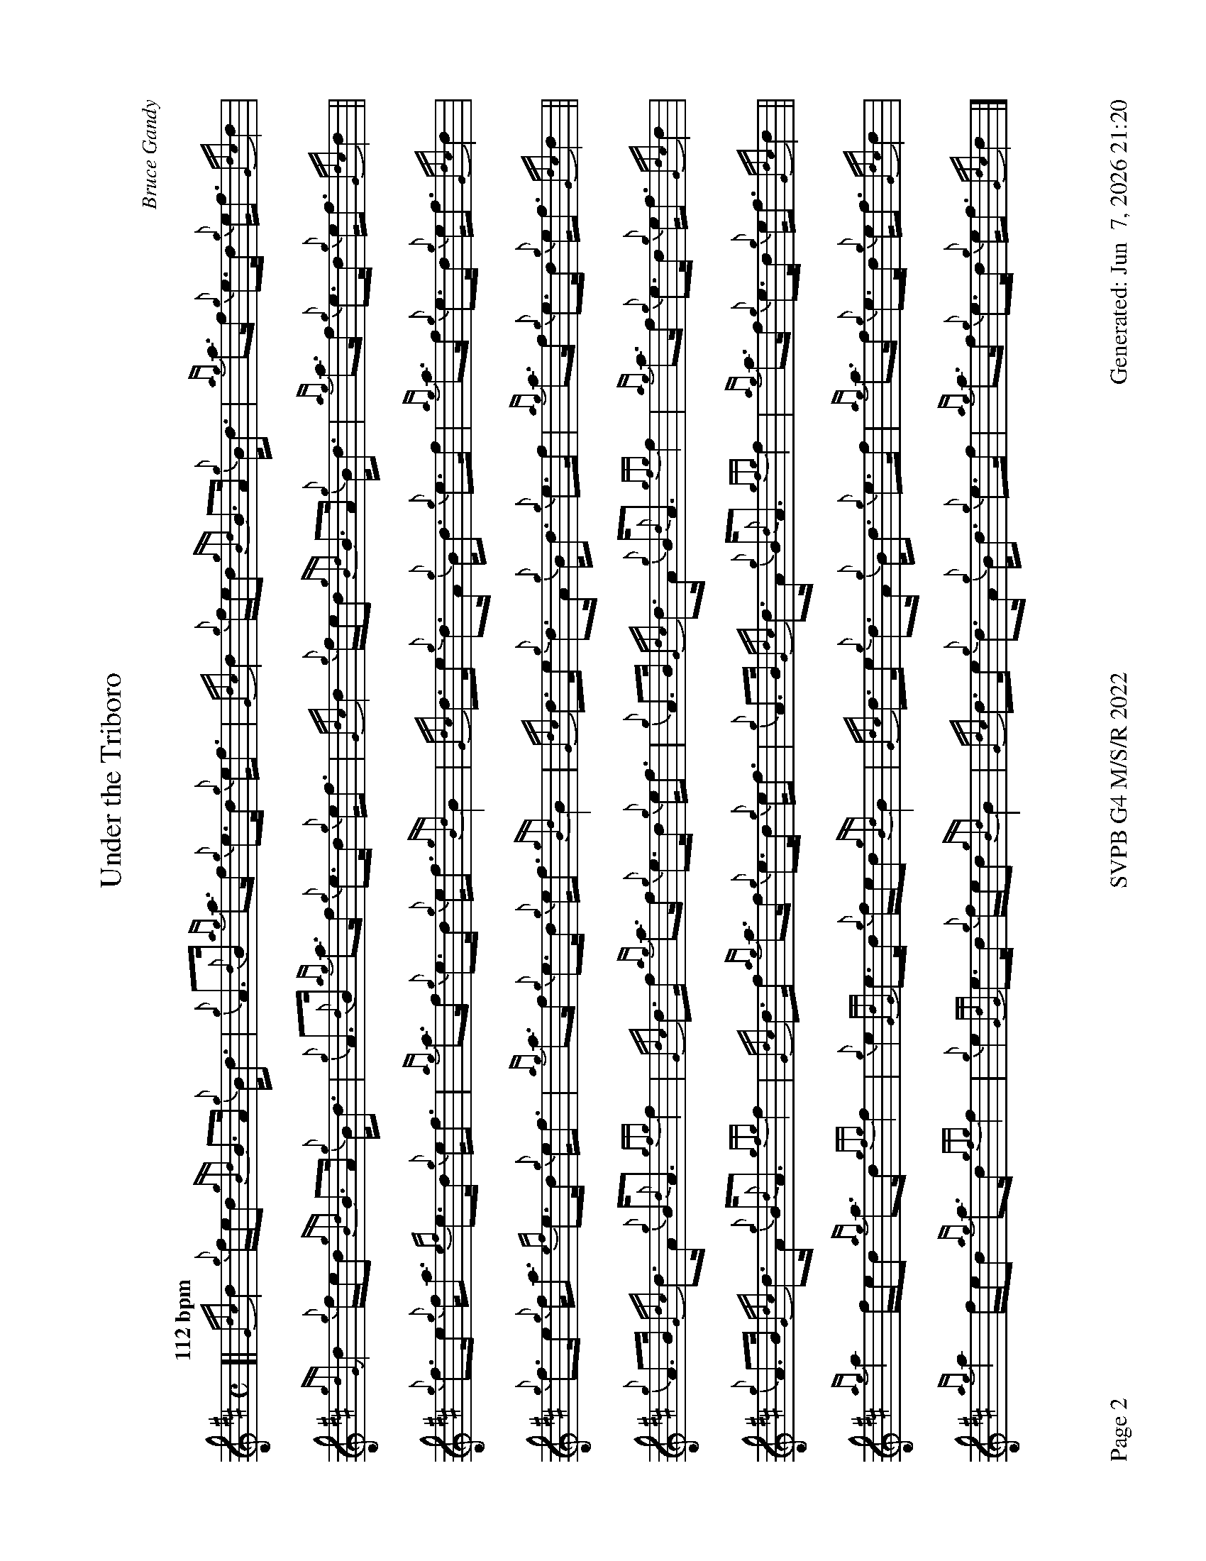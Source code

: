 %abc-2.2
I:abc-include style.abh
%%footer "Page $P	SVPB G4 M/S/R 2022	Generated: $D"
%%newpage 2
%%landscape 1
X:2
T:Under the Triboro
R:Strathspey
C:Bruce Gandy
M:C
L:1/8
Q:"112 bpm"
K:D
[|{Gdc}d2 {g}f/e/d {gBd}B>A {g}B<d | {g}A>{d}B {ag}a>f {g}e>d {g}e<f | {Gdc}d2 {g}f/e/d {gBd}B>A {g}B<d | {ag}a>f {g}e>d {g}e<f {Gdc}d2 |
{gdG}d2 {g}f/e/d {gBd}B>A {g}B<d | {g}A>{d}B {ag}a>f {g}e>d {g}e<f | {Gdc}d2 {g}f/e/d {gBd}B>A {g}B<d | {ag}a>f {g}e>d {g}e<f {Gdc}d2 ||
{g}f>e {g}f<a {ef}e>d {g}e<f | {ag}a>f {g}e>d {g}e<f {gBd}B2 | {Gdc}d>e {g}d>A {g}B<d {g}e>f | {ag}a>f {g}e>d {g}e<f {Gdc}d2 |
{g}f>e {g}f<a {ef}e>d {g}e<f | {ag}a>f {g}e>d {g}e<f {gBd}B2 | {Gdc}d>e {g}d>A {g}B<d {g}e>f | {ag}a>f {g}e>d {g}e<f {Gdc}d2 ||
{g}A>B {Gdc}d>A {g}B<{d}A {gfg}f2 | {Gdc}d>f {ag}a>f {g}e>d {g}e<f | {g}A>B {Gdc}d>A {g}B<{d}A {gfg}f2 | {ag}a>f {g}e>d {g}e<f {Gdc}d2 |
{g}A>B {Gdc}d>A {g}B<{d}A {gfg}f2 | {Gdc}d>f {ag}a>f {g}e>d {g}e<f | {g}A>B {Gdc}d>A {g}B<{d}A {gfg}f2 | {ag}a>f {g}e>d {g}e<f {Gdc}d2 ||
{ag}a2 f/e/d {ag}a>d {gfg}f2 | {g}e2 {GdG}e>d {g}f/e/d {gBd}B2 | {Gdc}d>e {g}d>A {g}B<d {g}e>f | {ag}a>f {g}e>d {g}e<f {Gdc}d2 |
{ag}a2 f/e/d {ag}a>d {gfg}f2 | {g}e2 {GdG}e>d {g}f/e/d {gBd}B2 | {Gdc}d>e {g}d>A {g}B<d {g}e>f | {ag}a>f {g}e>d {g}e<f {Gdc}d2 |]

X:3
T:The Sound of Sleat 
C:D MacKinnon
R:Reel
M:C|
L:1/8
Q:"74 bpm"
K:D
[|: ["no birl 1st"{gAGAG}]A2 {g}A>{d}B {g}B>d {G}d2 | {gef}e2 {A}e>d {g}e>f {e}f2 | {gAGAG}A2 {g}A>{d}B {g}B>d{G}d>e | {g}f>d{g}e>d {gBd}B2 {G}A2 :|]
{gfg}f2 {g}f>e {g}f>a {g}a2 | {ef}e2 {g}d>e {g}f>d{g}B<{d}A | {gfg}f2 {g}f>e {g}f>a {g}a>e | {g}f>d{g}e>d {gBd}B2 {G}A2 |
{gfg}f2 {g}f>e {g}f>a {g}a2 | {ef}e2 {g}d>e {g}f>d{g}B<{d}A | {gef}e2 {A}e>d {g}e>f{e}f>a | f>d{g}e>d {gBd}B2 {G}A2 ||
[|: {g}A<{d}A{g}A<{d}G {g}B<{d}B{g}B<{d}A | {Gdc}d2 {g}d>f {g}e>d{g}e<f | {g}A<{d}A{g}A<{d}G {g}B<{d}B{g}B<{d}A | {g}f>d{g}e>d {gBd}B2 {G}A2 :|]
{ag}a2 f>a {g}a>f {ag}a2 | {ef}e2 {g}d>e {g}f>d{g}B<{d}A | {ag}a2 f>a {g}a>f {ag}a2 | f>d{g}e>d {gBd}B2 {G}A2 |
{ag}a2 f>a {g}a>f {ag}a2 | {ef}e2 {g}d>e {g}f>d{g}B<{d}A | {Gdc}d2 {g}d>f {g}e>d{g}e<f | {g}f>d{g}e>d {gBd}B2 {G}A2 |]
